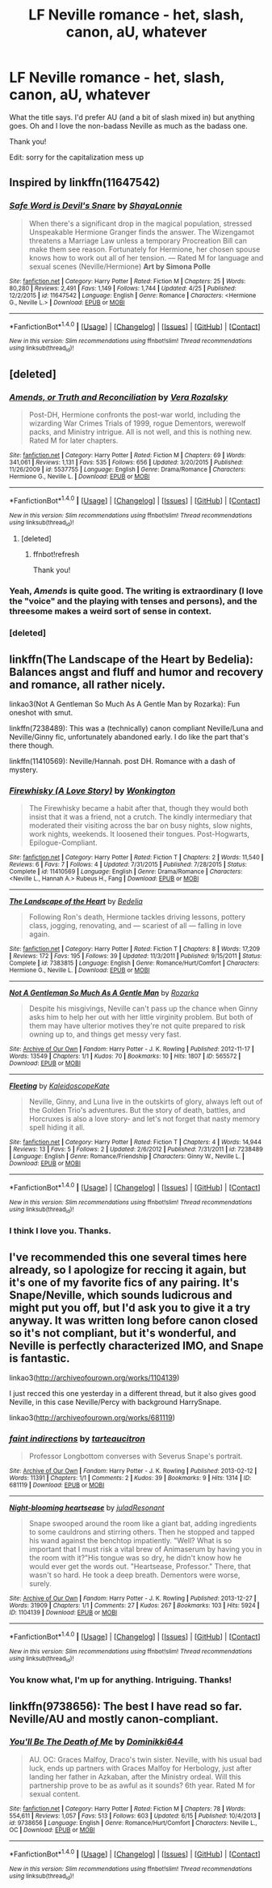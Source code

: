#+TITLE: LF Neville romance - het, slash, canon, aU, whatever

* LF Neville romance - het, slash, canon, aU, whatever
:PROPERTIES:
:Author: unspeakableact
:Score: 11
:DateUnix: 1466594711.0
:DateShort: 2016-Jun-22
:FlairText: Request
:END:
What the title says. I'd prefer AU (and a bit of slash mixed in) but anything goes. Oh and I love the non-badass Neville as much as the badass one.

Thank you!

Edit: sorry for the capitalization mess up


** Inspired by linkffn(11647542)
:PROPERTIES:
:Author: unspeakableact
:Score: 4
:DateUnix: 1466594764.0
:DateShort: 2016-Jun-22
:END:

*** [[http://www.fanfiction.net/s/11647542/1/][*/Safe Word is Devil's Snare/*]] by [[https://www.fanfiction.net/u/5869599/ShayaLonnie][/ShayaLonnie/]]

#+begin_quote
  When there's a significant drop in the magical population, stressed Unspeakable Hermione Granger finds the answer. The Wizengamot threatens a Marriage Law unless a temporary Procreation Bill can make them see reason. Fortunately for Hermione, her chosen spouse knows how to work out all of her tension. --- Rated M for language and sexual scenes (Neville/Hermione) *Art by Simona Polle*
#+end_quote

^{/Site/: [[http://www.fanfiction.net/][fanfiction.net]] *|* /Category/: Harry Potter *|* /Rated/: Fiction M *|* /Chapters/: 25 *|* /Words/: 80,280 *|* /Reviews/: 2,491 *|* /Favs/: 1,149 *|* /Follows/: 1,744 *|* /Updated/: 4/25 *|* /Published/: 12/2/2015 *|* /id/: 11647542 *|* /Language/: English *|* /Genre/: Romance *|* /Characters/: <Hermione G., Neville L.> *|* /Download/: [[http://www.ff2ebook.com/old/ffn-bot/index.php?id=11647542&source=ff&filetype=epub][EPUB]] or [[http://www.ff2ebook.com/old/ffn-bot/index.php?id=11647542&source=ff&filetype=mobi][MOBI]]}

--------------

*FanfictionBot*^{1.4.0} *|* [[[https://github.com/tusing/reddit-ffn-bot/wiki/Usage][Usage]]] | [[[https://github.com/tusing/reddit-ffn-bot/wiki/Changelog][Changelog]]] | [[[https://github.com/tusing/reddit-ffn-bot/issues/][Issues]]] | [[[https://github.com/tusing/reddit-ffn-bot/][GitHub]]] | [[[https://www.reddit.com/message/compose?to=tusing][Contact]]]

^{/New in this version: Slim recommendations using/ ffnbot!slim! /Thread recommendations using/ linksub(thread_id)!}
:PROPERTIES:
:Author: FanfictionBot
:Score: 1
:DateUnix: 1466594792.0
:DateShort: 2016-Jun-22
:END:


** [deleted]
:PROPERTIES:
:Score: 3
:DateUnix: 1466650080.0
:DateShort: 2016-Jun-23
:END:

*** [[http://www.fanfiction.net/s/5537755/1/][*/Amends, or Truth and Reconciliation/*]] by [[https://www.fanfiction.net/u/1994264/Vera-Rozalsky][/Vera Rozalsky/]]

#+begin_quote
  Post-DH, Hermione confronts the post-war world, including the wizarding War Crimes Trials of 1999, rogue Dementors, werewolf packs, and Ministry intrigue. All is not well, and this is nothing new. Rated M for later chapters.
#+end_quote

^{/Site/: [[http://www.fanfiction.net/][fanfiction.net]] *|* /Category/: Harry Potter *|* /Rated/: Fiction M *|* /Chapters/: 69 *|* /Words/: 341,061 *|* /Reviews/: 1,131 *|* /Favs/: 535 *|* /Follows/: 656 *|* /Updated/: 3/20/2015 *|* /Published/: 11/26/2009 *|* /id/: 5537755 *|* /Language/: English *|* /Genre/: Drama/Romance *|* /Characters/: Hermione G., Neville L. *|* /Download/: [[http://www.ff2ebook.com/old/ffn-bot/index.php?id=5537755&source=ff&filetype=epub][EPUB]] or [[http://www.ff2ebook.com/old/ffn-bot/index.php?id=5537755&source=ff&filetype=mobi][MOBI]]}

--------------

*FanfictionBot*^{1.4.0} *|* [[[https://github.com/tusing/reddit-ffn-bot/wiki/Usage][Usage]]] | [[[https://github.com/tusing/reddit-ffn-bot/wiki/Changelog][Changelog]]] | [[[https://github.com/tusing/reddit-ffn-bot/issues/][Issues]]] | [[[https://github.com/tusing/reddit-ffn-bot/][GitHub]]] | [[[https://www.reddit.com/message/compose?to=tusing][Contact]]]

^{/New in this version: Slim recommendations using/ ffnbot!slim! /Thread recommendations using/ linksub(thread_id)!}
:PROPERTIES:
:Author: FanfictionBot
:Score: 4
:DateUnix: 1466650109.0
:DateShort: 2016-Jun-23
:END:

**** [deleted]
:PROPERTIES:
:Score: 2
:DateUnix: 1466651063.0
:DateShort: 2016-Jun-23
:END:

***** ffnbot!refresh

Thank you!
:PROPERTIES:
:Author: unspeakableact
:Score: 1
:DateUnix: 1466696600.0
:DateShort: 2016-Jun-23
:END:


*** Yeah, /Amends/ is quite good. The writing is extraordinary (I love the "voice" and the playing with tenses and persons), and the threesome makes a weird sort of sense in context.
:PROPERTIES:
:Author: Karinta
:Score: 4
:DateUnix: 1466661511.0
:DateShort: 2016-Jun-23
:END:


*** [deleted]
:PROPERTIES:
:Score: 1
:DateUnix: 1466650596.0
:DateShort: 2016-Jun-23
:END:


** linkffn(The Landscape of the Heart by Bedelia): Balances angst and fluff and humor and recovery and romance, all rather nicely.

linkao3(Not A Gentleman So Much As A Gentle Man by Rozarka): Fun oneshot with smut.

linkffn(7238489): This was a (technically) canon compliant Neville/Luna and Neville/Ginny fic, unfortunately abandoned early. I do like the part that's there though.

linkffn(11410569): Neville/Hannah. post DH. Romance with a dash of mystery.
:PROPERTIES:
:Author: PsychoGeek
:Score: 2
:DateUnix: 1466604272.0
:DateShort: 2016-Jun-22
:END:

*** [[http://www.fanfiction.net/s/11410569/1/][*/Firewhisky (A Love Story)/*]] by [[https://www.fanfiction.net/u/218413/Wonkington][/Wonkington/]]

#+begin_quote
  The Firewhisky became a habit after that, though they would both insist that it was a friend, not a crutch. The kindly intermediary that moderated their visiting across the bar on busy nights, slow nights, work nights, weekends. It loosened their tongues. Post-Hogwarts, Epilogue-Compliant.
#+end_quote

^{/Site/: [[http://www.fanfiction.net/][fanfiction.net]] *|* /Category/: Harry Potter *|* /Rated/: Fiction T *|* /Chapters/: 2 *|* /Words/: 11,540 *|* /Reviews/: 6 *|* /Favs/: 7 *|* /Follows/: 4 *|* /Updated/: 7/31/2015 *|* /Published/: 7/28/2015 *|* /Status/: Complete *|* /id/: 11410569 *|* /Language/: English *|* /Genre/: Drama/Romance *|* /Characters/: <Neville L., Hannah A.> Rubeus H., Fang *|* /Download/: [[http://www.ff2ebook.com/old/ffn-bot/index.php?id=11410569&source=ff&filetype=epub][EPUB]] or [[http://www.ff2ebook.com/old/ffn-bot/index.php?id=11410569&source=ff&filetype=mobi][MOBI]]}

--------------

[[http://www.fanfiction.net/s/7383815/1/][*/The Landscape of the Heart/*]] by [[https://www.fanfiction.net/u/2106788/Bedelia][/Bedelia/]]

#+begin_quote
  Following Ron's death, Hermione tackles driving lessons, pottery class, jogging, renovating, and --- scariest of all --- falling in love again.
#+end_quote

^{/Site/: [[http://www.fanfiction.net/][fanfiction.net]] *|* /Category/: Harry Potter *|* /Rated/: Fiction T *|* /Chapters/: 8 *|* /Words/: 17,209 *|* /Reviews/: 172 *|* /Favs/: 195 *|* /Follows/: 39 *|* /Updated/: 11/3/2011 *|* /Published/: 9/15/2011 *|* /Status/: Complete *|* /id/: 7383815 *|* /Language/: English *|* /Genre/: Romance/Hurt/Comfort *|* /Characters/: Hermione G., Neville L. *|* /Download/: [[http://www.ff2ebook.com/old/ffn-bot/index.php?id=7383815&source=ff&filetype=epub][EPUB]] or [[http://www.ff2ebook.com/old/ffn-bot/index.php?id=7383815&source=ff&filetype=mobi][MOBI]]}

--------------

[[http://archiveofourown.org/works/565572][*/Not A Gentleman So Much As A Gentle Man/*]] by [[http://archiveofourown.org/users/Rozarka/pseuds/Rozarka][/Rozarka/]]

#+begin_quote
  Despite his misgivings, Neville can't pass up the chance when Ginny asks him to help her out with her little virginity problem. But both of them may have ulterior motives they're not quite prepared to risk owning up to, and things get messy very fast.
#+end_quote

^{/Site/: [[http://www.archiveofourown.org/][Archive of Our Own]] *|* /Fandom/: Harry Potter - J. K. Rowling *|* /Published/: 2012-11-17 *|* /Words/: 13549 *|* /Chapters/: 1/1 *|* /Kudos/: 70 *|* /Bookmarks/: 10 *|* /Hits/: 1807 *|* /ID/: 565572 *|* /Download/: [[http://archiveofourown.org/downloads/Ro/Rozarka/565572/Not%20A%20Gentleman%20So%20Much%20As.epub?updated_at=1460757230][EPUB]] or [[http://archiveofourown.org/downloads/Ro/Rozarka/565572/Not%20A%20Gentleman%20So%20Much%20As.mobi?updated_at=1460757230][MOBI]]}

--------------

[[http://www.fanfiction.net/s/7238489/1/][*/Fleeting/*]] by [[https://www.fanfiction.net/u/1905182/KaleidoscopeKate][/KaleidoscopeKate/]]

#+begin_quote
  Neville, Ginny, and Luna live in the outskirts of glory, always left out of the Golden Trio's adventures. But the story of death, battles, and Horcruxes is also a love story- and let's not forget that nasty memory spell hiding it all.
#+end_quote

^{/Site/: [[http://www.fanfiction.net/][fanfiction.net]] *|* /Category/: Harry Potter *|* /Rated/: Fiction T *|* /Chapters/: 4 *|* /Words/: 14,944 *|* /Reviews/: 13 *|* /Favs/: 5 *|* /Follows/: 2 *|* /Updated/: 2/6/2012 *|* /Published/: 7/31/2011 *|* /id/: 7238489 *|* /Language/: English *|* /Genre/: Romance/Friendship *|* /Characters/: Ginny W., Neville L. *|* /Download/: [[http://www.ff2ebook.com/old/ffn-bot/index.php?id=7238489&source=ff&filetype=epub][EPUB]] or [[http://www.ff2ebook.com/old/ffn-bot/index.php?id=7238489&source=ff&filetype=mobi][MOBI]]}

--------------

*FanfictionBot*^{1.4.0} *|* [[[https://github.com/tusing/reddit-ffn-bot/wiki/Usage][Usage]]] | [[[https://github.com/tusing/reddit-ffn-bot/wiki/Changelog][Changelog]]] | [[[https://github.com/tusing/reddit-ffn-bot/issues/][Issues]]] | [[[https://github.com/tusing/reddit-ffn-bot/][GitHub]]] | [[[https://www.reddit.com/message/compose?to=tusing][Contact]]]

^{/New in this version: Slim recommendations using/ ffnbot!slim! /Thread recommendations using/ linksub(thread_id)!}
:PROPERTIES:
:Author: FanfictionBot
:Score: 1
:DateUnix: 1466604419.0
:DateShort: 2016-Jun-22
:END:


*** I think I love you. Thanks.
:PROPERTIES:
:Author: unspeakableact
:Score: 1
:DateUnix: 1466605196.0
:DateShort: 2016-Jun-22
:END:


** I've recommended this one several times here already, so I apologize for reccing it again, but it's one of my favorite fics of any pairing. It's Snape/Neville, which sounds ludicrous and might put you off, but I'd ask you to give it a try anyway. It was written long before canon closed so it's not compliant, but it's wonderful, and Neville is perfectly characterized IMO, and Snape is fantastic.

linkao3([[http://archiveofourown.org/works/1104139]])

I just recced this one yesterday in a different thread, but it also gives good Neville, in this case Neville/Percy with background HarrySnape.

linkao3([[http://archiveofourown.org/works/681119]])
:PROPERTIES:
:Author: beta_reader
:Score: 2
:DateUnix: 1466606890.0
:DateShort: 2016-Jun-22
:END:

*** [[http://archiveofourown.org/works/681119][*/faint indirections/*]] by [[http://archiveofourown.org/users/tarteaucitron/pseuds/tarteaucitron][/tarteaucitron/]]

#+begin_quote
  Professor Longbottom converses with Severus Snape's portrait.
#+end_quote

^{/Site/: [[http://www.archiveofourown.org/][Archive of Our Own]] *|* /Fandom/: Harry Potter - J. K. Rowling *|* /Published/: 2013-02-12 *|* /Words/: 11391 *|* /Chapters/: 1/1 *|* /Comments/: 2 *|* /Kudos/: 39 *|* /Bookmarks/: 9 *|* /Hits/: 1314 *|* /ID/: 681119 *|* /Download/: [[http://archiveofourown.org/downloads/ta/tarteaucitron/681119/faint%20indirections.epub?updated_at=1387425448][EPUB]] or [[http://archiveofourown.org/downloads/ta/tarteaucitron/681119/faint%20indirections.mobi?updated_at=1387425448][MOBI]]}

--------------

[[http://archiveofourown.org/works/1104139][*/Night-blooming heartsease/*]] by [[http://archiveofourown.org/users/julad/pseuds/juladhttp://archiveofourown.org/users/Resonant/pseuds/Resonant][/juladResonant/]]

#+begin_quote
  Snape swooped around the room like a giant bat, adding ingredients to some cauldrons and stirring others. Then he stopped and tapped his wand against the benchtop impatiently. "Well? What is so important that I must risk a vital brew of Animaserum by having you in the room with it?"His tongue was so dry, he didn't know how he would ever get the words out. "Heartsease, Professor." There, that wasn't so hard. He took a deep breath. Dementors were worse, surely.
#+end_quote

^{/Site/: [[http://www.archiveofourown.org/][Archive of Our Own]] *|* /Fandom/: Harry Potter - J. K. Rowling *|* /Published/: 2013-12-27 *|* /Words/: 31909 *|* /Chapters/: 1/1 *|* /Comments/: 27 *|* /Kudos/: 267 *|* /Bookmarks/: 103 *|* /Hits/: 5924 *|* /ID/: 1104139 *|* /Download/: [[http://archiveofourown.org/downloads/ju/julad/1104139/Night-blooming%20heartsease.epub?updated_at=1448366670][EPUB]] or [[http://archiveofourown.org/downloads/ju/julad/1104139/Night-blooming%20heartsease.mobi?updated_at=1448366670][MOBI]]}

--------------

*FanfictionBot*^{1.4.0} *|* [[[https://github.com/tusing/reddit-ffn-bot/wiki/Usage][Usage]]] | [[[https://github.com/tusing/reddit-ffn-bot/wiki/Changelog][Changelog]]] | [[[https://github.com/tusing/reddit-ffn-bot/issues/][Issues]]] | [[[https://github.com/tusing/reddit-ffn-bot/][GitHub]]] | [[[https://www.reddit.com/message/compose?to=tusing][Contact]]]

^{/New in this version: Slim recommendations using/ ffnbot!slim! /Thread recommendations using/ linksub(thread_id)!}
:PROPERTIES:
:Author: FanfictionBot
:Score: 1
:DateUnix: 1466606905.0
:DateShort: 2016-Jun-22
:END:


*** You know what, I'm up for anything. Intriguing. Thanks!
:PROPERTIES:
:Author: unspeakableact
:Score: 1
:DateUnix: 1466608486.0
:DateShort: 2016-Jun-22
:END:


** linkffn(9738656): The best I have read so far. Neville/AU and mostly canon-compliant.
:PROPERTIES:
:Author: Ramellan
:Score: 2
:DateUnix: 1466617622.0
:DateShort: 2016-Jun-22
:END:

*** [[http://www.fanfiction.net/s/9738656/1/][*/You'll Be The Death of Me/*]] by [[https://www.fanfiction.net/u/4480473/Dominikki644][/Dominikki644/]]

#+begin_quote
  AU. OC: Graces Malfoy, Draco's twin sister. Neville, with his usual bad luck, ends up partners with Graces Malfoy for Herbology, just after landing her father in Azkaban, after the Ministry ordeal. Will this partnership prove to be as awful as it sounds? 6th year. Rated M for sexual content.
#+end_quote

^{/Site/: [[http://www.fanfiction.net/][fanfiction.net]] *|* /Category/: Harry Potter *|* /Rated/: Fiction M *|* /Chapters/: 78 *|* /Words/: 554,611 *|* /Reviews/: 1,057 *|* /Favs/: 513 *|* /Follows/: 603 *|* /Updated/: 6/15 *|* /Published/: 10/4/2013 *|* /id/: 9738656 *|* /Language/: English *|* /Genre/: Romance/Hurt/Comfort *|* /Characters/: Neville L., OC *|* /Download/: [[http://www.ff2ebook.com/old/ffn-bot/index.php?id=9738656&source=ff&filetype=epub][EPUB]] or [[http://www.ff2ebook.com/old/ffn-bot/index.php?id=9738656&source=ff&filetype=mobi][MOBI]]}

--------------

*FanfictionBot*^{1.4.0} *|* [[[https://github.com/tusing/reddit-ffn-bot/wiki/Usage][Usage]]] | [[[https://github.com/tusing/reddit-ffn-bot/wiki/Changelog][Changelog]]] | [[[https://github.com/tusing/reddit-ffn-bot/issues/][Issues]]] | [[[https://github.com/tusing/reddit-ffn-bot/][GitHub]]] | [[[https://www.reddit.com/message/compose?to=tusing][Contact]]]

^{/New in this version: Slim recommendations using/ ffnbot!slim! /Thread recommendations using/ linksub(thread_id)!}
:PROPERTIES:
:Author: FanfictionBot
:Score: 1
:DateUnix: 1466617631.0
:DateShort: 2016-Jun-22
:END:
